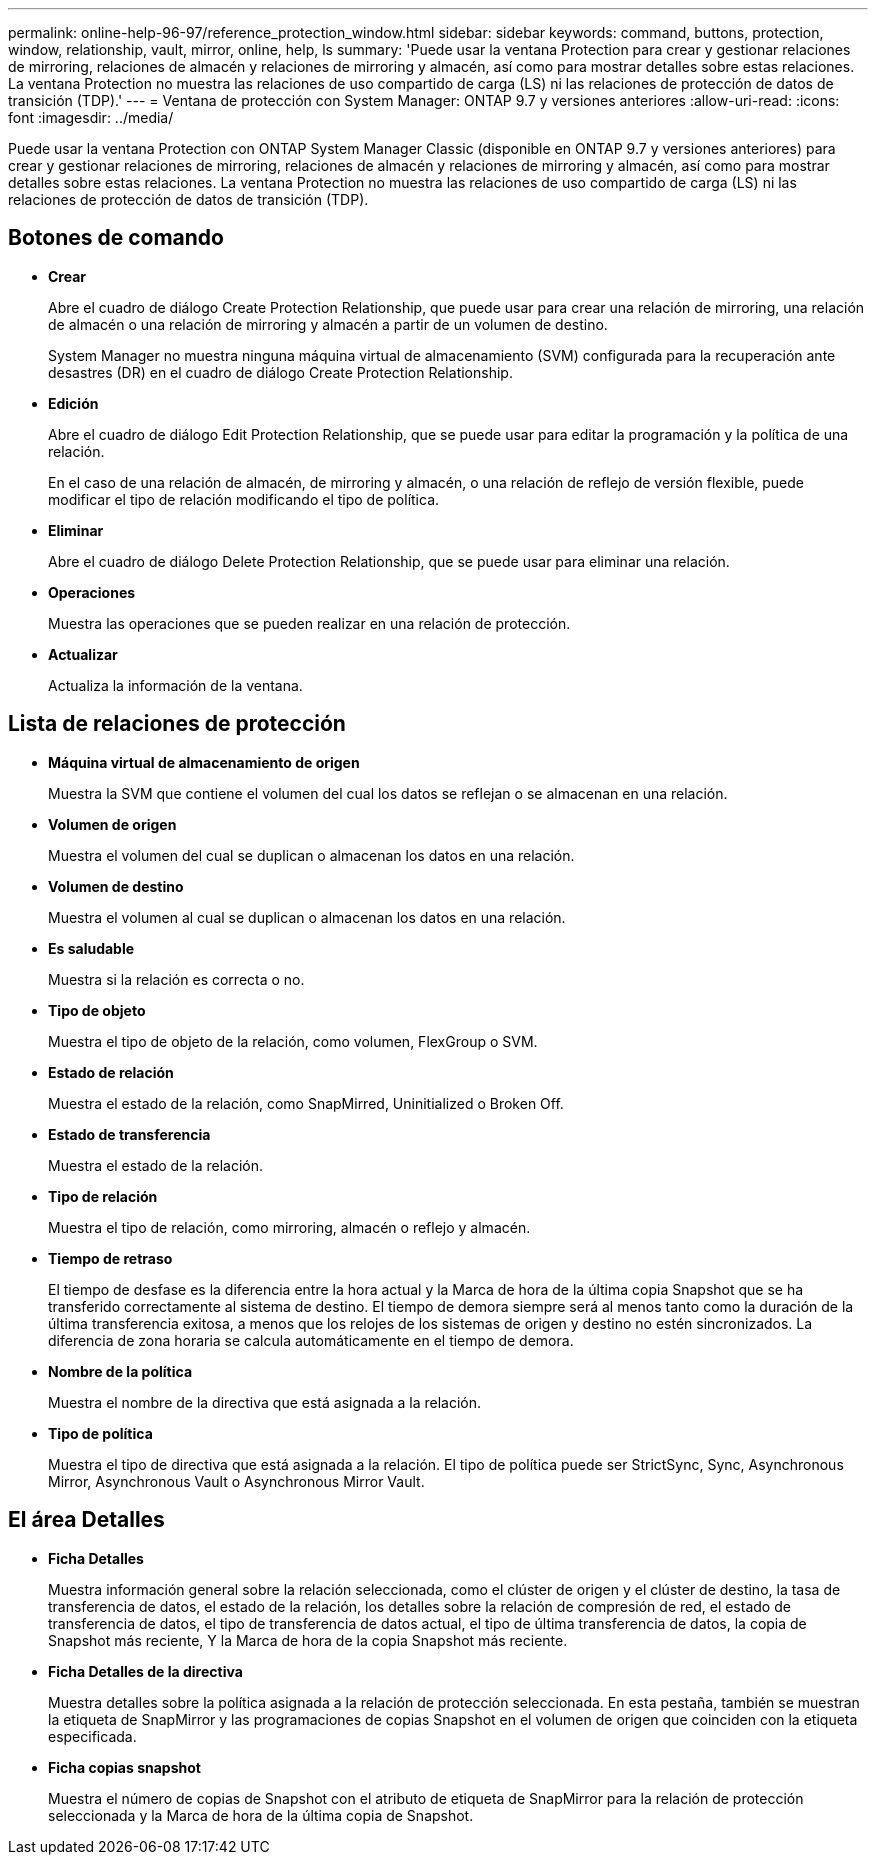 ---
permalink: online-help-96-97/reference_protection_window.html 
sidebar: sidebar 
keywords: command, buttons, protection, window, relationship, vault, mirror, online, help, ls 
summary: 'Puede usar la ventana Protection para crear y gestionar relaciones de mirroring, relaciones de almacén y relaciones de mirroring y almacén, así como para mostrar detalles sobre estas relaciones. La ventana Protection no muestra las relaciones de uso compartido de carga (LS) ni las relaciones de protección de datos de transición (TDP).' 
---
= Ventana de protección con System Manager: ONTAP 9.7 y versiones anteriores
:allow-uri-read: 
:icons: font
:imagesdir: ../media/


[role="lead"]
Puede usar la ventana Protection con ONTAP System Manager Classic (disponible en ONTAP 9.7 y versiones anteriores) para crear y gestionar relaciones de mirroring, relaciones de almacén y relaciones de mirroring y almacén, así como para mostrar detalles sobre estas relaciones. La ventana Protection no muestra las relaciones de uso compartido de carga (LS) ni las relaciones de protección de datos de transición (TDP).



== Botones de comando

* *Crear*
+
Abre el cuadro de diálogo Create Protection Relationship, que puede usar para crear una relación de mirroring, una relación de almacén o una relación de mirroring y almacén a partir de un volumen de destino.

+
System Manager no muestra ninguna máquina virtual de almacenamiento (SVM) configurada para la recuperación ante desastres (DR) en el cuadro de diálogo Create Protection Relationship.

* *Edición*
+
Abre el cuadro de diálogo Edit Protection Relationship, que se puede usar para editar la programación y la política de una relación.

+
En el caso de una relación de almacén, de mirroring y almacén, o una relación de reflejo de versión flexible, puede modificar el tipo de relación modificando el tipo de política.

* *Eliminar*
+
Abre el cuadro de diálogo Delete Protection Relationship, que se puede usar para eliminar una relación.

* *Operaciones*
+
Muestra las operaciones que se pueden realizar en una relación de protección.

* *Actualizar*
+
Actualiza la información de la ventana.





== Lista de relaciones de protección

* *Máquina virtual de almacenamiento de origen*
+
Muestra la SVM que contiene el volumen del cual los datos se reflejan o se almacenan en una relación.

* *Volumen de origen*
+
Muestra el volumen del cual se duplican o almacenan los datos en una relación.

* *Volumen de destino*
+
Muestra el volumen al cual se duplican o almacenan los datos en una relación.

* *Es saludable*
+
Muestra si la relación es correcta o no.

* *Tipo de objeto*
+
Muestra el tipo de objeto de la relación, como volumen, FlexGroup o SVM.

* *Estado de relación*
+
Muestra el estado de la relación, como SnapMirred, Uninitialized o Broken Off.

* *Estado de transferencia*
+
Muestra el estado de la relación.

* *Tipo de relación*
+
Muestra el tipo de relación, como mirroring, almacén o reflejo y almacén.

* *Tiempo de retraso*
+
El tiempo de desfase es la diferencia entre la hora actual y la Marca de hora de la última copia Snapshot que se ha transferido correctamente al sistema de destino. El tiempo de demora siempre será al menos tanto como la duración de la última transferencia exitosa, a menos que los relojes de los sistemas de origen y destino no estén sincronizados. La diferencia de zona horaria se calcula automáticamente en el tiempo de demora.

* *Nombre de la política*
+
Muestra el nombre de la directiva que está asignada a la relación.

* *Tipo de política*
+
Muestra el tipo de directiva que está asignada a la relación. El tipo de política puede ser StrictSync, Sync, Asynchronous Mirror, Asynchronous Vault o Asynchronous Mirror Vault.





== El área Detalles

* *Ficha Detalles*
+
Muestra información general sobre la relación seleccionada, como el clúster de origen y el clúster de destino, la tasa de transferencia de datos, el estado de la relación, los detalles sobre la relación de compresión de red, el estado de transferencia de datos, el tipo de transferencia de datos actual, el tipo de última transferencia de datos, la copia de Snapshot más reciente, Y la Marca de hora de la copia Snapshot más reciente.

* *Ficha Detalles de la directiva*
+
Muestra detalles sobre la política asignada a la relación de protección seleccionada. En esta pestaña, también se muestran la etiqueta de SnapMirror y las programaciones de copias Snapshot en el volumen de origen que coinciden con la etiqueta especificada.

* *Ficha copias snapshot*
+
Muestra el número de copias de Snapshot con el atributo de etiqueta de SnapMirror para la relación de protección seleccionada y la Marca de hora de la última copia de Snapshot.


